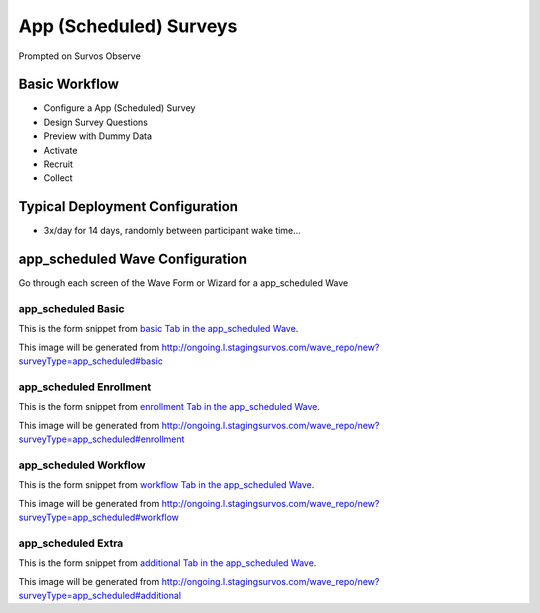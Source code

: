 .. This file was automatically generated from SCRIPT_NAME -- do not modify it except to change the relevant twig file!

..  _app_scheduled_type:

App (Scheduled) Surveys
=======================================
Prompted on Survos Observe

Basic Workflow
-------------------------
* Configure a App (Scheduled) Survey
* Design Survey Questions
* Preview with Dummy Data
* Activate
* Recruit
* Collect

Typical Deployment Configuration
--------------------------------

* 3x/day for 14 days, randomly between participant wake time...

app_scheduled Wave Configuration
------------------------

Go through each screen of the Wave Form or Wizard for a app_scheduled Wave

app_scheduled Basic
^^^^^^^^^^^^^^^^^^^^^^^^^^^^^^^^^^^^^^^^^^^^^^^^^^^^^^^^^^

This is the form snippet from `basic Tab in the app_scheduled Wave
<http://survos.l.stagingsurvos.com/wave_repo/new?surveyType=app_scheduled#basic>`_.

.. image::  http://dummyimage.com/600x400/000/fff&text=app_scheduled+Wave+Tab+basic
    :height: 400
    :width: 600
    :scale: 50
    :alt: Rendered Form app_scheduled Wave Tab basic

This image will be generated from http://ongoing.l.stagingsurvos.com/wave_repo/new?surveyType=app_scheduled#basic

.. raw:: html

    <div class="wy-table-responsive">
    <table border="1" class="docutils">
        <colgroup>
        <col width="15%">
        <col width="25%">
        <col width="60%">
        </colgroup>
        <thead valign="bottom">
            <tr class="row-odd">
                <th class="head">Field</th>
                <th class="head">Info</th>
                <th class="head">Description</th>
            </tr>
        </thead>
        <tbody valign="top">
                                    <tr class="row-odd">
                <th class="head">
                    Name                </th>
                <td>
                                            <b>Type</b>: string(80)                            <br>
                        <b>Required</b>: No<br>
                                                                                    </td>
                <td>
                                    </td>
            </tr>
                                    <tr class="row-even">
                <th class="head">
                    Code                </th>
                <td>
                                            <b>Type</b>: string(80)                            <br>
                        <b>Required</b>: Yes<br>
                                                                                    </td>
                <td>
                                    </td>
            </tr>
                                    <tr class="row-odd">
                <th class="head">
                    Bulk Import                </th>
                <td>
                                            <b>Type</b>: string(24)                            <br>
                        <b>Required</b>: No<br>
                                                                                    </td>
                <td>
                                    </td>
            </tr>
                                    <tr class="row-even">
                <th class="head">
                    Notes                </th>
                <td>
                                            <b>Type</b>: text                            <br>
                        <b>Required</b>: No<br>
                                                                                    </td>
                <td>
                                    </td>
            </tr>
                                    <tr class="row-odd">
                <th class="head">
                    Is Active                </th>
                <td>
                                            <b>Type</b>: boolean                            <br>
                        <b>Required</b>: No<br>
                                                                                    </td>
                <td>
                    Uncheck to disable and archive                </td>
            </tr>
                    </tbody>
    </table>
    </div>


app_scheduled Enrollment
^^^^^^^^^^^^^^^^^^^^^^^^^^^^^^^^^^^^^^^^^^^^^^^^^^^^^^^^^^

This is the form snippet from `enrollment Tab in the app_scheduled Wave
<http://survos.l.stagingsurvos.com/wave_repo/new?surveyType=app_scheduled#enrollment>`_.

.. image::  http://dummyimage.com/600x400/000/fff&text=app_scheduled+Wave+Tab+enrollment
    :height: 400
    :width: 600
    :scale: 50
    :alt: Rendered Form app_scheduled Wave Tab enrollment

This image will be generated from http://ongoing.l.stagingsurvos.com/wave_repo/new?surveyType=app_scheduled#enrollment

.. raw:: html

    <div class="wy-table-responsive">
    <table border="1" class="docutils">
        <colgroup>
        <col width="15%">
        <col width="25%">
        <col width="60%">
        </colgroup>
        <thead valign="bottom">
            <tr class="row-odd">
                <th class="head">Field</th>
                <th class="head">Info</th>
                <th class="head">Description</th>
            </tr>
        </thead>
        <tbody valign="top">
                                    <tr class="row-odd">
                <th class="head">
                    Auto-Enroll                </th>
                <td>
                                            <b>Type</b>: boolean                            <br>
                        <b>Required</b>: No<br>
                                                                                    </td>
                <td>
                    When a member registers via text or the web, automatically enroll them in this wave                </td>
            </tr>
                                    <tr class="row-even">
                <th class="head">
                    Notification                </th>
                <td>
                                            <b>Type</b>: boolean                            <br>
                        <b>Required</b>: No<br>
                                                                                    </td>
                <td>
                    Notify Designated Administrators with Survey Results                </td>
            </tr>
                    </tbody>
    </table>
    </div>


app_scheduled Workflow
^^^^^^^^^^^^^^^^^^^^^^^^^^^^^^^^^^^^^^^^^^^^^^^^^^^^^^^^^^

This is the form snippet from `workflow Tab in the app_scheduled Wave
<http://survos.l.stagingsurvos.com/wave_repo/new?surveyType=app_scheduled#workflow>`_.

.. image::  http://dummyimage.com/600x400/000/fff&text=app_scheduled+Wave+Tab+workflow
    :height: 400
    :width: 600
    :scale: 50
    :alt: Rendered Form app_scheduled Wave Tab workflow

This image will be generated from http://ongoing.l.stagingsurvos.com/wave_repo/new?surveyType=app_scheduled#workflow

.. raw:: html

    <div class="wy-table-responsive">
    <table border="1" class="docutils">
        <colgroup>
        <col width="15%">
        <col width="25%">
        <col width="60%">
        </colgroup>
        <thead valign="bottom">
            <tr class="row-odd">
                <th class="head">Field</th>
                <th class="head">Info</th>
                <th class="head">Description</th>
            </tr>
        </thead>
        <tbody valign="top">
                                    <tr class="row-odd">
                <th class="head">
                    Tracked                </th>
                <td>
                                            <b>Type</b>: boolean                            <br>
                        <b>Required</b>: No<br>
                                                                                    </td>
                <td>
                    Capture Location with Web Survey                </td>
            </tr>
                                    <tr class="row-even">
                <th class="head">
                    Incoming Queue                </th>
                <td>
                                            <b>Type</b>: mixed
                                    </td>
                <td>
                    Incoming queue, for creating or updating assignments.  (need background task?)                </td>
            </tr>
                                    <tr class="row-odd">
                <th class="head">
                    Auto Populate Data                </th>
                <td>
                                            <b>Type</b>: boolean                            <br>
                        <b>Required</b>: No<br>
                                                                                    </td>
                <td>
                    Automatically update  data   with results                </td>
            </tr>
                    </tbody>
    </table>
    </div>


app_scheduled Extra
^^^^^^^^^^^^^^^^^^^^^^^^^^^^^^^^^^^^^^^^^^^^^^^^^^^^^^^^^^

This is the form snippet from `additional Tab in the app_scheduled Wave
<http://survos.l.stagingsurvos.com/wave_repo/new?surveyType=app_scheduled#additional>`_.

.. image::  http://dummyimage.com/600x400/000/fff&text=app_scheduled+Wave+Tab+additional
    :height: 400
    :width: 600
    :scale: 50
    :alt: Rendered Form app_scheduled Wave Tab additional

This image will be generated from http://ongoing.l.stagingsurvos.com/wave_repo/new?surveyType=app_scheduled#additional

.. raw:: html

    <div class="wy-table-responsive">
    <table border="1" class="docutils">
        <colgroup>
        <col width="15%">
        <col width="25%">
        <col width="60%">
        </colgroup>
        <thead valign="bottom">
            <tr class="row-odd">
                <th class="head">Field</th>
                <th class="head">Info</th>
                <th class="head">Description</th>
            </tr>
        </thead>
        <tbody valign="top">
                    </tbody>
    </table>
    </div>


